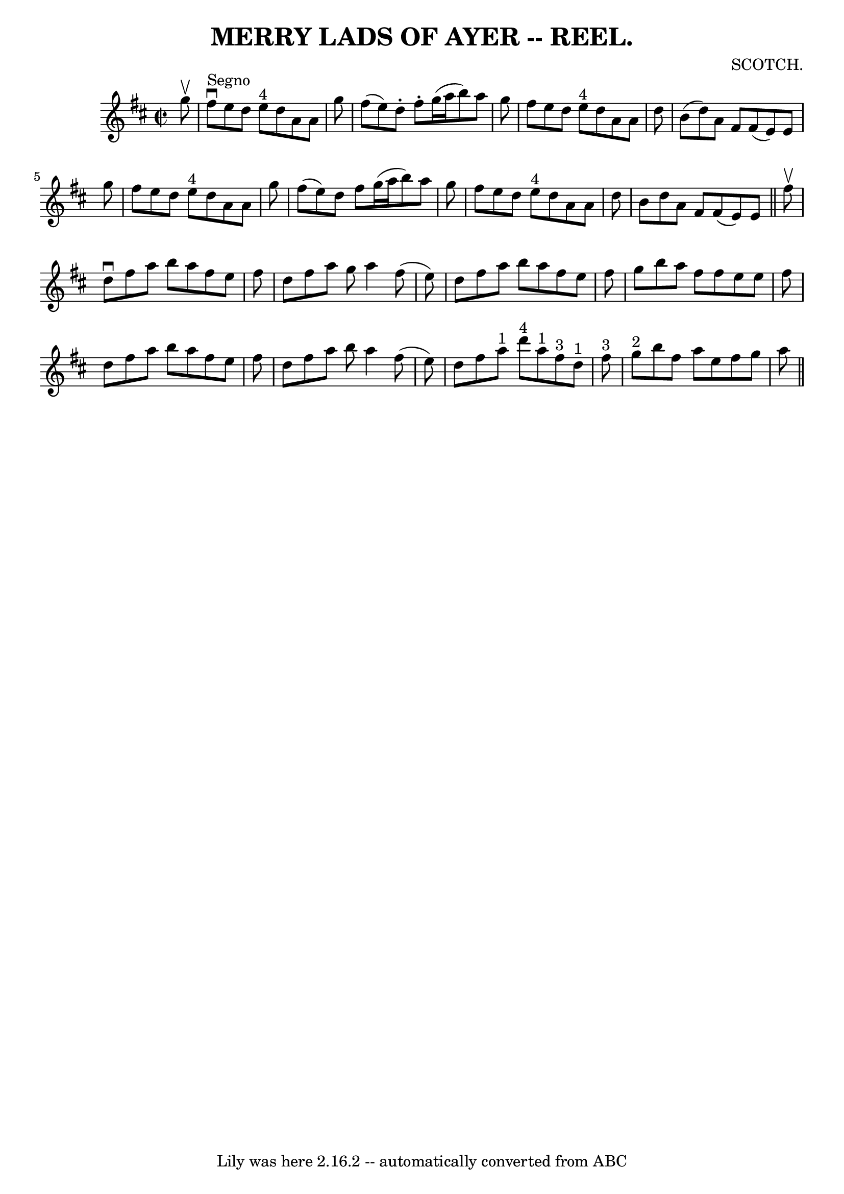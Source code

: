 \version "2.7.40"
\header {
	book = "Coles"
	composer = "SCOTCH."
	crossRefNumber = "2"
	footnotes = ""
	tagline = "Lily was here 2.16.2 -- automatically converted from ABC"
	title = "MERRY LADS OF AYER -- REEL."
}
voicedefault =  {
\set Score.defaultBarType = "empty"

\override Staff.TimeSignature #'style = #'C
 \time 2/2 \key d \major   g''8 ^\upbow   \bar "|"   fis''8 ^"Segno"^\downbow   
e''8    d''8    e''8 ^"4"   d''8    a'8    a'8    g''8  \bar "|"   fis''8 (   
e''8  -)   d''8 -.   fis''8 -.   g''16 (   a''16    b''8  -)   a''8    g''8  
\bar "|"   fis''8    e''8    d''8    e''8 ^"4"   d''8    a'8    a'8    d''8  
\bar "|"   b'8 (   d''8  -)   a'8    fis'8      fis'8 (   e'8  -)   e'8    g''8 
 \bar "|"     fis''8    e''8    d''8    e''8 ^"4"   d''8    a'8    a'8    g''8  
\bar "|"   fis''8 (   e''8  -)   d''8    fis''8    g''16 (   a''16    b''8  -)  
 a''8    g''8  \bar "|"   fis''8    e''8    d''8    e''8 ^"4"   d''8    a'8    
a'8    d''8  \bar "|"   b'8    d''8    a'8    fis'8    fis'8 (   e'8  -)   e'8  
\bar "||"     fis''8 ^\upbow \bar "|"   d''8 ^\downbow   fis''8    a''8    b''8 
   a''8    fis''8    e''8    fis''8  \bar "|"   d''8    fis''8    a''8    g''8  
  a''4    fis''8 (   e''8  -) \bar "|"   d''8    fis''8    a''8    b''8    a''8 
   fis''8    e''8    fis''8  \bar "|"   g''8    b''8    a''8    fis''8    
fis''8    e''8    e''8    fis''8  \bar "|"     d''8    fis''8    a''8    b''8   
 a''8    fis''8    e''8    fis''8  \bar "|"   d''8    fis''8    a''8    b''8    
a''4    fis''8 (   e''8  -) \bar "|"   d''8    fis''8    a''8 ^"1"   d'''8 ^"4" 
    a''8 ^"1"   fis''8 ^"3"   d''8 ^"1"   fis''8 ^"3" \bar "|"       g''8 ^"2"  
 b''8    fis''8    a''8    e''8    fis''8    g''8    a''8        \bar "||"   
}

\score{
    <<

	\context Staff="default"
	{
	    \voicedefault 
	}

    >>
	\layout {
	}
	\midi {}
}
